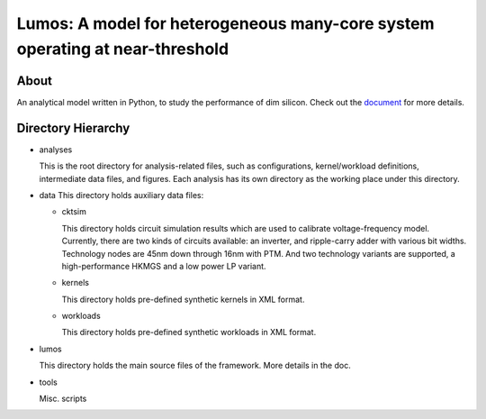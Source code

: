 =============================================================================
Lumos: A model for heterogeneous many-core system operating at near-threshold
=============================================================================

About
=====

An analytical model written in Python, to study the performance of dim silicon.
Check out the `document <http://liangwang.github.com/lumos>`_ for more details.

Directory Hierarchy
===================

* analyses

  This is the root directory for analysis-related files, such as configurations,
  kernel/workload definitions, intermediate data files, and figures. Each
  analysis has its own directory as the working place under this directory.

* data
  This directory holds auxiliary data files:

  + cktsim

    This directory holds circuit simulation results which are used to calibrate
    voltage-frequency model. Currently, there are two kinds of circuits
    available: an inverter, and ripple-carry adder with various bit widths.
    Technology nodes are 45nm down through 16nm with PTM. And two technology
    variants are supported, a high-performance HKMGS and a low power LP variant.

  + kernels

    This directory holds pre-defined synthetic kernels in XML format.

  + workloads

    This directory holds pre-defined synthetic workloads in XML format.

* lumos

  This directory holds the main source files of the framework. More
  details in the doc.

* tools

  Misc. scripts
